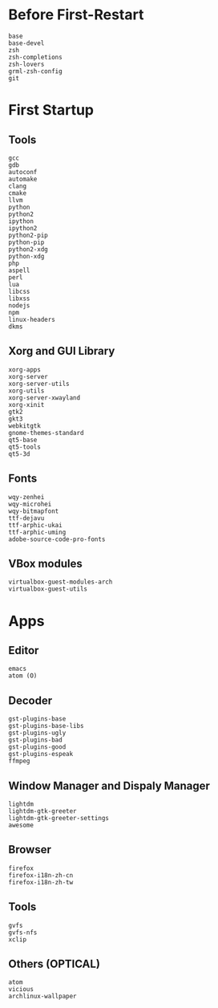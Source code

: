 * Before First-Restart
#+BEGIN_SRC
base
base-devel
zsh
zsh-completions
zsh-lovers
grml-zsh-config
git
#+END_SRC
* First Startup
** Tools
#+BEGIN_SRC
gcc
gdb
autoconf
automake
clang
cmake
llvm
python
python2
ipython
ipython2
python2-pip
python-pip
python2-xdg
python-xdg
php
aspell
perl
lua
libcss
libxss
nodejs
npm
linux-headers
dkms
#+END_SRC

** Xorg and GUI Library
#+BEGIN_SRC
xorg-apps
xorg-server
xorg-server-utils
xorg-utils
xorg-server-xwayland
xorg-xinit
gtk2
gkt3
webkitgtk
gnome-themes-standard
qt5-base
qt5-tools
qt5-3d
#+END_SRC

** Fonts
#+BEGIN_SRC
wqy-zenhei
wqy-microhei
wqy-bitmapfont
ttf-dejavu
ttf-arphic-ukai
ttf-arphic-uming
adobe-source-code-pro-fonts
#+END_SRC

** VBox modules
#+BEGIN_SRC
virtualbox-guest-modules-arch
virtualbox-guest-utils
#+END_SRC

* Apps
** Editor
#+BEGIN_SRC
emacs
atom (O)
#+END_SRC
** Decoder
#+BEGIN_SRC
gst-plugins-base
gst-plugins-base-libs
gst-plugins-ugly
gst-plugins-bad
gst-plugins-good
gst-plugins-espeak
ffmpeg
#+END_SRC

** Window Manager and Dispaly Manager
#+BEGIN_SRC
lightdm
lightdm-gtk-greeter
lightdm-gtk-greeter-settings
awesome
#+END_SRC

** Browser
#+BEGIN_SRC
firefox
firefox-i18n-zh-cn
firefox-i18n-zh-tw
#+END_SRC

** Tools
#+BEGIN_SRC
gvfs
gvfs-nfs
xclip
#+END_SRC
** Others (OPTICAL)
#+BEGIN_SRC
atom
vicious
archlinux-wallpaper
#+END_SRC
